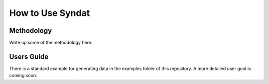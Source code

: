How to Use Syndat
=================



Methodology
-----------
Write up some of the methodology here.



.. _usersguide:

Users Guide
-----------

There is a standard example for generating data in the examples folder of this repository. A more detailed user guid is coming soon.
